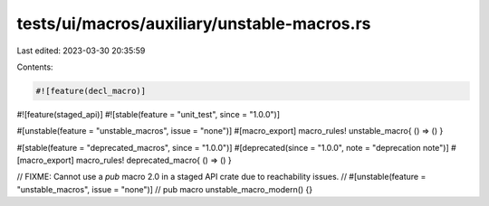 tests/ui/macros/auxiliary/unstable-macros.rs
============================================

Last edited: 2023-03-30 20:35:59

Contents:

.. code-block:: rs

    #![feature(decl_macro)]
#![feature(staged_api)]
#![stable(feature = "unit_test", since = "1.0.0")]

#[unstable(feature = "unstable_macros", issue = "none")]
#[macro_export]
macro_rules! unstable_macro{ () => () }

#[stable(feature = "deprecated_macros", since = "1.0.0")]
#[deprecated(since = "1.0.0", note = "deprecation note")]
#[macro_export]
macro_rules! deprecated_macro{ () => () }

// FIXME: Cannot use a `pub` macro 2.0 in a staged API crate due to reachability issues.
// #[unstable(feature = "unstable_macros", issue = "none")]
// pub macro unstable_macro_modern() {}


